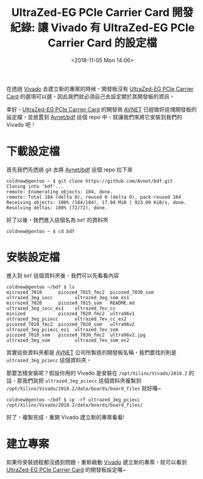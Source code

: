#+TITLE: UltraZed-EG PCIe Carrier Card 開發紀錄: 讓 Vivado 有 UltraZed-EG PCIe Carrier Card 的設定檔
#+DATE: <2018-11-05 Mon 14:06>
#+ABBRLINK: 2c97574c
#+OPTIONS: num:nil ^:nil
#+TAGS: fpga, xilinx, zynqmp, ultrazed-3eg-pciecc, vivado
#+CATEGORIES: UltraZed-EG PCIe Carrier Card 開發紀錄
#+LANGUAGE: zh-tw

在透過 [[http://www.xilinx.com/products/design-tools/vivado.html][Vivado]] 去建立新的專案的時候，開發板沒有 [[http://ultrazed.org/product/ultrazed-eg-pcie-carrier-card][UltraZed-EG PCIe Carrier Card]] 的選項可以選，因此我們就必須自己去設定關於其開發板的資訊。

幸好，[[http://ultrazed.org/product/ultrazed-eg-pcie-carrier-card][UltraZed-EG PCIe Carrier Card]] 的開發商 [[https://www.avnet.com][AVNET]] 已經做好這塊開發板的設定檔，並放置到 [[https://github.com/Avnet/bdf][Avnet/bdf]] 這個 repo 中，就讓我們來將它安裝到我們的 Vivado 吧！

#+HTML: <!-- more -->

* 下載設定檔

首先我們先透過 git 去將 [[https://github.com/Avnet/bdf][Avnet/bdf]] 這個 repo 拉下來

#+BEGIN_EXAMPLE
  coldnew@gentoo ~ $ git clone https://github.com/Avnet/bdf.git
  Cloning into 'bdf'...
  remote: Enumerating objects: 184, done.
  remote: Total 184 (delta 0), reused 0 (delta 0), pack-reused 184
  Receiving objects: 100% (184/184), 17.94 MiB | 923.00 KiB/s, done.
  Resolving deltas: 100% (72/72), done.
#+END_EXAMPLE

好了以後，我們進入這個名為 =bdf= 的資料夾

#+BEGIN_EXAMPLE
  coldnew@gentoo ~ $ cd bdf
#+END_EXAMPLE

* 安裝設定檔

進入到 =bdf= 這個資料夾後，我們可以先看看內容

#+BEGIN_EXAMPLE
  coldnew@gentoo ~/bdf $ ls
  microzed_7010      picozed_7015_fmc2  picozed_7030_som  ultrazed_3eg_iocc        ultrazed_3eg_som_es1
  microzed_7020      picozed_7015_som   README.md         ultrazed_3eg_iocc_es1    ultrazed_7ev_cc
  minized            picozed_7020_fmc2  ultra96v1         ultrazed_3eg_pciecc      ultrazed_7ev_cc_es2
  picozed_7010_fmc2  picozed_7020_som   ultra96v2         ultrazed_3eg_pciecc_es1  ultrazed_7ev_som
  picozed_7010_som   picozed_7030_fmc2  ultra96v2.jpg     ultrazed_3eg_som         ultrazed_7ev_som_es2
#+END_EXAMPLE

其實這些資料夾都是 [[https://www.avnet.com][AVNET]] 公司所製造的開發板名稱，我們要找的則是 =ultrazed_3eg_pciecc= 這個資料夾。

那要怎樣安裝呢？假設你用的 Vivado 是安裝在 =/opt/Xilinx/Vivado/2018.2= 的話，那我們就把 =ultrazed_3eg_pciecc= 這個資料夾複製到 =/opt/Xilinx/Vivado/2018.2/data/boards/board_files=  就好囉~

#+BEGIN_EXAMPLE
  coldnew@gentoo ~/bdf $ cp -rf ultrazed_3eg_pciecc /opt/Xilinx/Vivado/2018.2/data/boards/board_files/
#+END_EXAMPLE

好了，複製完成，重開 Vivado 建立新的專案看看!

* 建立專案

如果你安裝過程都沒遇到問題，重新啟動  [[http://www.xilinx.com/products/design-tools/vivado.html][Vivado]] 建立新的專案，就可以看到  [[http://ultrazed.org/product/ultrazed-eg-pcie-carrier-card][UltraZed-EG PCIe Carrier Card]] 的開發板設定囉~

[[file:UltraZed-EG-PCIe-Carrier-Card-開發紀錄-:-讓-Vivado-有-UltraZed-EG-PCIe-Carrier-Card-的設定檔/vn.png]]

* 其他參考                                                         :noexport:

